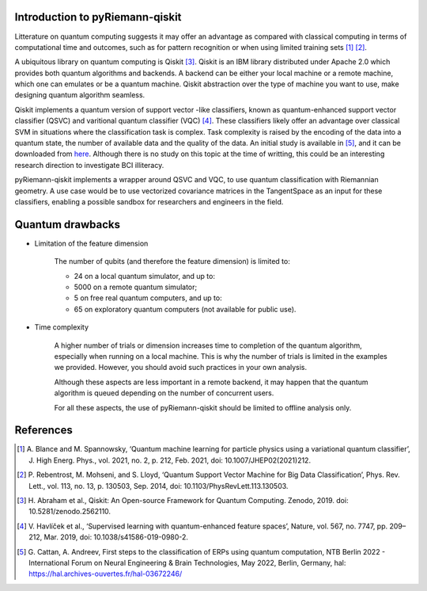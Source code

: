 .. _introduction:

Introduction to pyRiemann-qiskit
================================

Litterature on quantum computing suggests it may offer an advantage as compared
with classical computing in terms of computational time and outcomes, such as
for pattern recognition or when using limited training sets [1]_ [2]_.

A ubiquitous library on quantum computing is Qiskit [3]_.
Qiskit is an IBM library distributed under Apache 2.0 which provides both
quantum algorithms and backends. A backend can be either your local machine
or a remote machine, which one can emulates or be a quantum machine.
Qiskit abstraction over the type of machine you want to use, make designing
quantum algorithm seamless.

Qiskit implements a quantum version of support vector
-like classifiers, known as quantum-enhanced support vector classifier (QSVC)
and varitional quantum classifier (VQC) [4]_. These classifiers likely offer
an advantage over classical SVM in situations where the classification task
is complex. Task complexity is raised by the encoding of the data into a
quantum state, the number of available data and the quality of the data. An initial 
study is available in [5]_, and it can be downloaded from `here
<https://github.com/pyRiemann/pyRiemann-qiskit/blob/main/doc/Presentations/QuantumERPClassification.pdf>`_.
Although there is no study on this topic at the time of writting,
this could be an interesting research direction to investigate BCI illiteracy.

pyRiemann-qiskit implements a wrapper around QSVC and VQC, to use quantum
classification with Riemannian geometry. A use case would be to use vectorized
covariance matrices in the TangentSpace as an input for these classifiers,
enabling a possible sandbox for researchers and engineers in the field.

Quantum drawbacks
================================

- Limitation of the feature dimension

    The number of qubits (and therefore the feature dimension) is limited to:

    - 24 on a local quantum simulator, and up to:
    - 5000 on a remote quantum simulator;
    - 5 on free real quantum computers, and up to:
    - 65 on exploratory quantum computers (not available for public use).

- Time complexity

    A higher number of trials or dimension increases time to completion of the quantum algorithm, especially when running on a local machine. This is why the number of trials is limited in the examples we provided. However, you should avoid such practices in your own analysis. 
    
    Although these aspects are less important in a remote backend, it may happen that the quantum algorithm is queued depending on the number of concurrent users.

    For all these aspects, the use of pyRiemann-qiskit should be limited to offline analysis only.

References
================================

.. [1] A. Blance and M. Spannowsky,
    ‘Quantum machine learning for particle physics using a variational quantum classifier’,
    J. High Energ. Phys., vol. 2021, no. 2, p. 212, Feb. 2021,
    doi: 10.1007/JHEP02(2021)212.

.. [2] P. Rebentrost, M. Mohseni, and S. Lloyd,
    ‘Quantum Support Vector Machine for Big Data Classification’,
    Phys. Rev. Lett., vol. 113, no. 13, p. 130503, Sep. 2014,
    doi: 10.1103/PhysRevLett.113.130503.

.. [3] H. Abraham et al., Qiskit: An Open-source Framework for Quantum Computing.
    Zenodo, 2019. doi: 10.5281/zenodo.2562110.

.. [4] V. Havlíček et al.,
    ‘Supervised learning with quantum-enhanced feature spaces’,
    Nature, vol. 567, no. 7747, pp. 209–212, Mar. 2019,
    doi: 10.1038/s41586-019-0980-2.

.. [5] G. Cattan, A. Andreev,
    First steps to the classification of ERPs using quantum computation,
    NTB Berlin 2022 - International Forum on Neural Engineering & Brain Technologies, May 2022, Berlin, Germany,
    hal: https://hal.archives-ouvertes.fr/hal-03672246/

